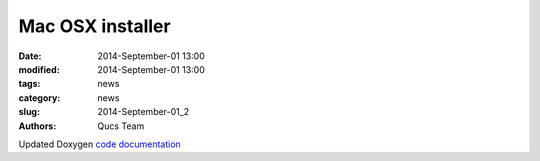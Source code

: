 Mac OSX installer
#################

:date: 2014-September-01 13:00
:modified: 2014-September-01 13:00
:tags: news
:category: news
:slug: 2014-September-01_2
:authors: Qucs Team

Updated Doxygen `code documentation`_

.. _code documentation: devs.html#code_doc

